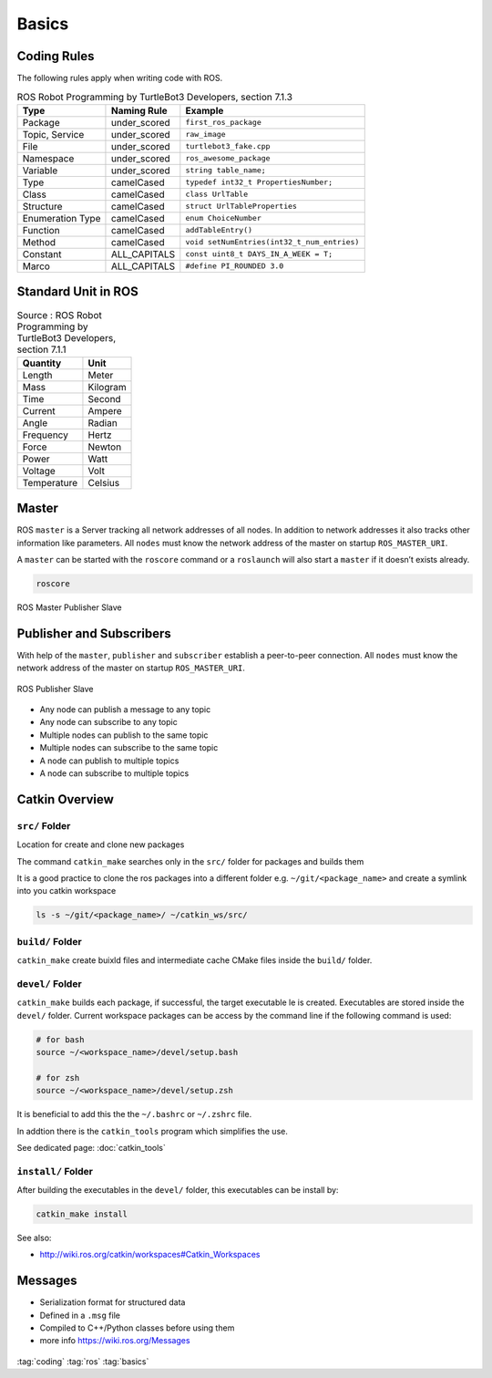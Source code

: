 ======
Basics
======

Coding Rules
============

The following rules apply when writing code with ROS.

.. table:: ROS Robot Programming by TurtleBot3 Developers, section 7.1.3

   +------------------+--------------+---------------------------------------------+
   | Type             | Naming Rule  | Example                                     |
   +==================+==============+=============================================+
   | Package          | under_scored | ``first_ros_package``                       |
   +------------------+--------------+---------------------------------------------+
   | Topic, Service   | under_scored | ``raw_image``                               |
   +------------------+--------------+---------------------------------------------+
   | File             | under_scored | ``turtlebot3_fake.cpp``                     |
   +------------------+--------------+---------------------------------------------+
   | Namespace        | under_scored | ``ros_awesome_package``                     |
   +------------------+--------------+---------------------------------------------+
   | Variable         | under_scored | ``string table_name;``                      |
   +------------------+--------------+---------------------------------------------+
   | Type             | camelCased   | ``typedef int32_t PropertiesNumber;``       |
   +------------------+--------------+---------------------------------------------+
   | Class            | camelCased   | ``class UrlTable``                          |
   +------------------+--------------+---------------------------------------------+
   | Structure        | camelCased   | ``struct UrlTableProperties``               |
   +------------------+--------------+---------------------------------------------+
   | Enumeration Type | camelCased   | ``enum ChoiceNumber``                       |
   +------------------+--------------+---------------------------------------------+
   | Function         | camelCased   | ``addTableEntry()``                         |
   +------------------+--------------+---------------------------------------------+
   | Method           | camelCased   | ``void setNumEntries(int32_t_num_entries)`` |
   +------------------+--------------+---------------------------------------------+
   | Constant         | ALL_CAPITALS | ``const uint8_t DAYS_IN_A_WEEK = T;``       |
   +------------------+--------------+---------------------------------------------+
   | Marco            | ALL_CAPITALS | ``#define PI_ROUNDED 3.0``                  |
   +------------------+--------------+---------------------------------------------+

Standard Unit in ROS
====================

.. table:: Source : ROS Robot Programming by TurtleBot3 Developers, section 7.1.1

   =========== ========
   Quantity    Unit
   =========== ========
   Length      Meter
   Mass        Kilogram
   Time        Second
   Current     Ampere
   Angle       Radian
   Frequency   Hertz
   Force       Newton
   Power       Watt
   Voltage     Volt
   Temperature Celsius
   =========== ========

Master
======

ROS ``master`` is a Server tracking all network addresses of all nodes.
In addition to network addresses it also tracks other information like
parameters. All ``nodes`` must know the network address of the master on
startup ``ROS_MASTER_URI``.

A ``master`` can be started with the ``roscore`` command or a
``roslaunch`` will also start a ``master`` if it doesn’t exists already.

.. code-block:: bash

   roscore

.. figure:: img/ros-master_publisher_subscriber.*
   :align: center
   :alt: ROS Master Publisher Slave

   ROS Master Publisher Slave

Publisher and Subscribers
=========================

With help of the ``master``, ``publisher`` and ``subscriber`` establish
a peer-to-peer connection. All ``nodes`` must know the network address
of the master on startup ``ROS_MASTER_URI``.

.. figure:: img/ros-publisher_subscriber.*
   :align: center
   :alt: ROS Publisher Slave

   ROS Publisher Slave

* Any node can publish a message to any topic
* Any node can subscribe to any topic
* Multiple nodes can publish to the same topic
* Multiple nodes can subscribe to the same topic
* A node can publish to multiple topics
* A node can subscribe to multiple topics

Catkin Overview
===============

``src/`` Folder
---------------

Location for create and clone new packages

The command ``catkin_make`` searches only in the ``src/`` folder for packages and builds them

It is a good practice to clone the ros packages into a different folder e.g. ``~/git/<package_name>`` and create a symlink into you catkin workspace

.. code-block:: bash

   ls -s ~/git/<package_name>/ ~/catkin_ws/src/

``build/`` Folder
-----------------

``catkin_make`` create buixld files and intermediate cache CMake files inside the ``build/`` folder.

``devel/`` Folder
-----------------

``catkin_make`` builds each package, if successful, the target executable le is created. Executables are stored inside the ``devel/`` folder. Current workspace packages can be access by the command line if the following command is used:

.. code-block:: bash

   # for bash
   source ~/<workspace_name>/devel/setup.bash

   # for zsh
   source ~/<workspace_name>/devel/setup.zsh

It is beneficial to add this the the ``~/.bashrc`` or ``~/.zshrc`` file.

In addtion there is the ``catkin_tools`` program which simplifies the use.

See dedicated page: :doc:`catkin_tools`

``install/`` Folder
-------------------

After building the executables in the ``devel/`` folder, this executables can be install by:

.. code-block:: bash

   catkin_make install

See also:

* http://wiki.ros.org/catkin/workspaces#Catkin_Workspaces

Messages
========

* Serialization format for structured data
* Defined in a ``.msg`` file
* Compiled to C++/Python classes before using them
* more info https://wiki.ros.org/Messages

.. figure:: img/ros-messages-1.*
   :align: center
   :alt: ROS Message Example

:tag:`coding`
:tag:`ros`
:tag:`basics`